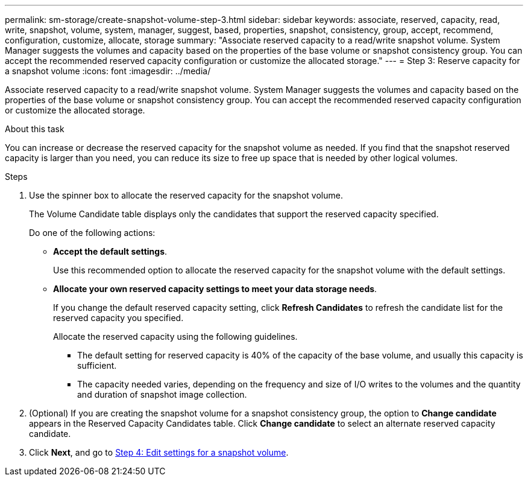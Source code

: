---
permalink: sm-storage/create-snapshot-volume-step-3.html
sidebar: sidebar
keywords: associate, reserved, capacity, read, write, snapshot, volume, system, manager, suggest, based, properties, snapshot, consistency, group, accept, recommend, configuration, customize, allocate, storage
summary: "Associate reserved capacity to a read/write snapshot volume. System Manager suggests the volumes and capacity based on the properties of the base volume or snapshot consistency group. You can accept the recommended reserved capacity configuration or customize the allocated storage."
---
= Step 3: Reserve capacity for a snapshot volume
:icons: font
:imagesdir: ../media/

[.lead]
Associate reserved capacity to a read/write snapshot volume. System Manager suggests the volumes and capacity based on the properties of the base volume or snapshot consistency group. You can accept the recommended reserved capacity configuration or customize the allocated storage.

.About this task

You can increase or decrease the reserved capacity for the snapshot volume as needed. If you find that the snapshot reserved capacity is larger than you need, you can reduce its size to free up space that is needed by other logical volumes.

.Steps

. Use the spinner box to allocate the reserved capacity for the snapshot volume.
+
The Volume Candidate table displays only the candidates that support the reserved capacity specified.
+
Do one of the following actions:

 ** *Accept the default settings*.
+
Use this recommended option to allocate the reserved capacity for the snapshot volume with the default settings.

 ** *Allocate your own reserved capacity settings to meet your data storage needs*.
+
If you change the default reserved capacity setting, click *Refresh Candidates* to refresh the candidate list for the reserved capacity you specified.
+
Allocate the reserved capacity using the following guidelines.

  *** The default setting for reserved capacity is 40% of the capacity of the base volume, and usually this capacity is sufficient.
  *** The capacity needed varies, depending on the frequency and size of I/O writes to the volumes and the quantity and duration of snapshot image collection.

. (Optional) If you are creating the snapshot volume for a snapshot consistency group, the option to *Change candidate* appears in the Reserved Capacity Candidates table. Click *Change candidate* to select an alternate reserved capacity candidate.
. Click *Next*, and go to xref:create-snapshot-volume-step-4.adoc[Step 4: Edit settings for a snapshot volume].
